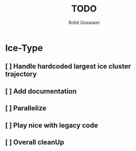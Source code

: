 #+TITLE: TODO
#+AUTHOR: Rohit Goswami

* Ice-Type
** [ ] Handle hardcoded largest ice cluster trajectory
** [ ] Add documentation
** [ ] Parallelize
** [ ] Play nice with legacy code
** [ ] Overall cleanUp
